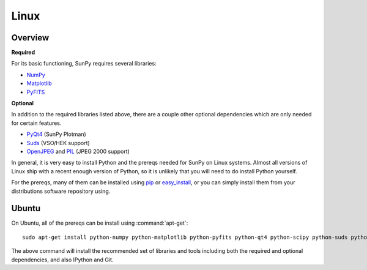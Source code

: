 =====
Linux
=====

Overview
--------
**Required**

For its basic functioning, SunPy requires several libraries:

* `NumPy <http://numpy.scipy.org/>`__
* `Matplotlib <http://matplotlib.sourceforge.net/>`__
* `PyFITS <http://www.stsci.edu/resources/software_hardware/pyfits>`_

**Optional**

In addition to the required libraries listed above, there are a couple other
optional dependencies which are only needed for certain features.

* `PyQt4 <http://www.riverbankcomputing.co.uk/software/pyqt/download>`__ (SunPy Plotman)
* `Suds <https://fedorahosted.org/suds/>`__ (VSO/HEK support)
* `OpenJPEG <http://www.openjpeg.org/>`__ and `PIL <http://www.pythonware.com/products/pil/>`__ (JPEG 2000 support) 

In general, it is very easy to install Python and the prereqs needed for SunPy
on Linux systems. Almost all versions of Linux ship with a recent enough version
of Python, so it is unlikely that you will need to do install Python yourself.

For the prereqs, many of them can be installed using 
`pip <http://www.pip-installer.org/en/latest/index.html>`__ or 
`easy_install <http://pypi.python.org/pypi/setuptools>`__, or you can simply 
install them from your distributions software repository using.

Ubuntu
------
On Ubuntu, all of the prereqs can be install using :command:`apt-get`: ::

    sudo apt-get install python-numpy python-matplotlib python-pyfits python-qt4 python-scipy python-suds python-imaging python-pip openjpeg-tools git-core ipython

The above command will install the recommended set of libraries and tools 
including both the required and optional dependencies, and also IPython and Git.



